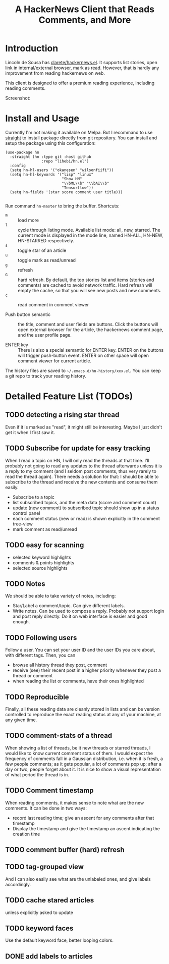 #+TITLE: A HackerNews Client that Reads Comments, and More


* Introduction

Lincoln de Sousa has
[[https://github.com/clarete/hackernews.el][clarete/hackernews.el]].
It supports list stories, open link in internal/external browser, mark
as read. However, that is hardly any improvement from reading
hackernews on web.

This client is designed to offer a premium reading experience,
including reading comments.

Screenshot:

[[./screenshot.png]]

* Install and Usage

Currently I'm not making it available on Melpa. But I recommand to use
[[https://github.com/raxod502/straight.el][straight]] to install
package directly from git repository. You can install and setup the
package using this configuration:

#+BEGIN_SRC elisp
(use-package hn
  :straight (hn :type git :host github
                :repo "lihebi/hn.el")
  :config
  (setq hn-hl-users '("okanesen" "wilsonfiifi"))
  (setq hn-hl-keywords '("lisp" "linux"
                         "Show HN"
                         "\\bML\\b" "\\bAI\\b"
                         "Tensorflow"))
  (setq hn-fields '(star score comment user title)))

#+END_SRC

Run command =hn-master= to bring the buffer. Shortcuts:

- =m= :: load more
- =l= :: cycle through listing mode. Available list mode: all, new,
         starred. The current mode is displayed in the mode line,
         named HN-ALL, HN-NEW, HN-STARRED respectively.
- =s= :: toggle star of an article
- =u= :: toggle mark as read/unread
- =g= :: refresh
- =G= :: hard refresh. By default, the top stories list and items
         (stories and comments) are cached to avoid network
         traffic. Hard refresh will empty the cache, so that you will
         see new posts and new comments.
- =c= :: read comment in comment viewer

- Push button semantic :: the title, comment and user fields are
     buttons. Click the buttons will open external browser for the
     article, the hackernews comment page, and the user profile page.

- ENTER key :: There is also a special semantic for ENTER key.  ENTER
               on the buttons will trigger push-button event. ENTER on
               other space will open comment viewer for current
               article.

The history files are saved to =~/.emacs.d/hn-history/xxx.el=. You can
keep a git repo to track your reading history.

* Detailed Feature List (TODOs)

** TODO detecting a rising star thread

Even if it is marked as "read", it might still be interesting. Maybe I
just didn't get it when I first saw it.

** TODO Subscribe for update for easy tracking
When I read a topic on HN, I will only read the threads at that
time. I'll probably not going to read any updates to the thread
afterwards unless it is a reply to my comment (and I seldom post
comments, thus very rarely to read the thread again). There needs a
solution for that: I should be able to subscribe to the thread and
receive the new contents and consume them easily.

- Subscribe to a topic
- list subscribed topics, and the meta data (score and comment count)
- update (new comment) to subscribed topic should show up in a status
  control panel
- each comment status (new or read) is shown explicitly in the comment
  tree-view
- mark comment as read/unread

** TODO easy for scanning
- selected keyword highlights
- comments & points highlights
- selected source highlights

** TODO Notes
We should be able to take variety of notes, including:
- Star/Label a comment/topic. Can give different labels.
- Write notes. Can be used to compose a reply. Probably not support
  login and post reply directly. Do it on web interface is easier and
  good enough.

** TODO Following users
Follow a user. You can set your user ID and the user IDs you care
about, with different tags. Then, you can
- browse all history thread they post, comment
- receive (see) their recent post in a higher priority whenever they
  post a thread or comment
- when reading the list or comments, have their ones highlighted

** TODO Reproducible
Finally, all these reading data are cleanly stored in lists and can be
version controlled to reproduce the exact reading status at any of
your machine, at any given time.
** TODO comment-stats of a thread

When showing a list of threads, be it new threads or starred threads,
I would like to know current comment status of them. I would expect
the frequency of comments fall in a Gaussian distribution, i.e. when
it is fresh, a few people comments; as it gets popular, a lot of
comments pop up; after a day or two, people forget about it. It is
nice to show a visual representation of what period the thread is in.

** TODO Comment timestamp

When reading comments, it makes sense to note what are the new
comments. It can be done in two ways:
- record last reading time; give an ascent for any comments after that
  timestamp
- Display the timestamp and give the timestamp an ascent indicating
  the creation time

** TODO comment buffer (hard) refresh
** TODO tag-grouped view
And I can also easily see what are the unlabeled ones, and give labels
accordingly.

** TODO cache stared articles
unless explicitly asked to update
** TODO keyword faces
Use the default keyword face, better looping colors.

** DONE add labels to articles
   CLOSED: [2019-03-13 Wed 15:44]

